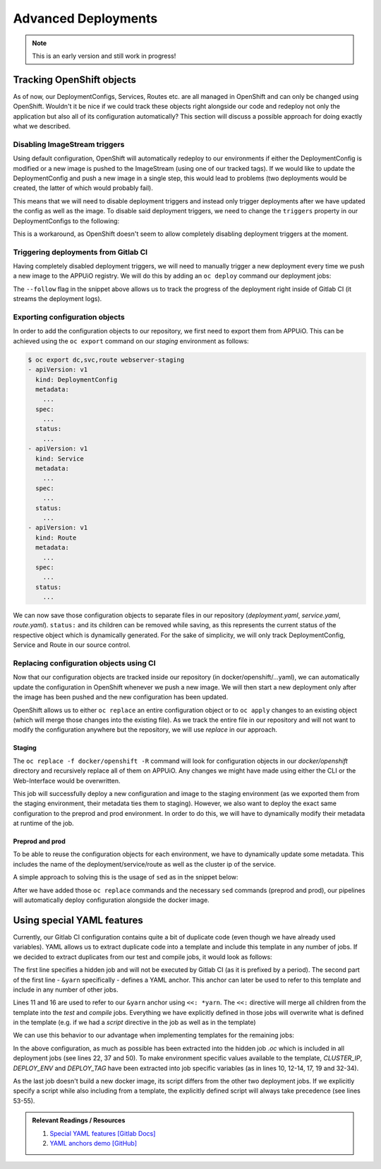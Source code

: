 Advanced Deployments
====================

.. note:: This is an early version and still work in progress!

.. todo::
  * TODO: improve writing / structure
  * TODO: health checks?
  * TODO: more...?

Tracking OpenShift objects
--------------------------

As of now, our DeploymentConfigs, Services, Routes etc. are all managed in OpenShift and can only be changed using OpenShift. Wouldn't it be nice if we could track these objects right alongside our code and redeploy not only the application but also all of its configuration automatically? This section will discuss a possible approach for doing exactly what we described.


Disabling ImageStream triggers
^^^^^^^^^^^^^^^^^^^^^^^^^^^^^^

Using default configuration, OpenShift will automatically redeploy to our environments if either the DeploymentConfig is modified or a new image is pushed to the ImageStream (using one of our tracked tags). If we would like to update the DeploymentConfig and push a new image in a single step, this would lead to problems (two deployments would be created, the latter of which would probably fail).

This means that we will need to disable deployment triggers and instead only trigger deployments after we have updated the config as well as the image. To disable said deployment triggers, we need to change the ``triggers`` property in our DeploymentConfigs to the following:

.. code-block:: yaml
    :caption: DC for webserver-staging
    :linenos:
    :emphasize-lines: 5

    triggers:
      -
        type: ImageChange
        imageChangeParams:
          automatic: false
          containerNames:
            - webserver-staging
          from:
            kind: ImageStreamTag
            namespace: vshn-demoapp1c
            name: 'webserver:latest'

This is a workaround, as OpenShift doesn't seem to allow completely disabling deployment triggers at the moment.


Triggering deployments from Gitlab CI
^^^^^^^^^^^^^^^^^^^^^^^^^^^^^^^^^^^^^

Having completely disabled deployment triggers, we will need to manually trigger a new deployment every time we push a new image to the APPUiO registry. We will do this by adding an ``oc deploy`` command our deployment jobs:

.. code-block:: yaml
    :caption: .gitlab-ci.yml
    :linenos:
    :emphasize-lines: 18

    build-staging:
      environment: webserver-staging
      stage: deploy-staging
      image: appuio/gitlab-runner-oc:$OC_VERSION
      services:
        - docker:dind
      script:
        # login to the service account to get access to the internal registry
        - oc login $KUBE_URL --token=$KUBE_TOKEN
        - docker login -u serviceaccount -p `oc whoami -t` $OC_REGISTRY_URL
        # build the docker image and tag it as latest
        # use the current latest image as a caching source
        - docker pull $OC_REGISTRY_IMAGE:latest
        - docker build --cache-from $OC_REGISTRY_IMAGE:latest -t $OC_REGISTRY_IMAGE:latest .
        # push the image to the internal registry
        - docker push $OC_REGISTRY_IMAGE:latest
        # trigger a deployment
        - oc deploy webserver-staging --latest --follow
      only:
        - master
      except:
        - tags

The ``--follow`` flag in the snippet above allows us to track the progress of the deployment right inside of Gitlab CI (it streams the deployment logs).


Exporting configuration objects
^^^^^^^^^^^^^^^^^^^^^^^^^^^^^^^

In order to add the configuration objects to our repository, we first need to export them from APPUiO. This can be achieved using the ``oc export`` command on our *staging* environment as follows:

.. code-block:: yaml

    $ oc export dc,svc,route webserver-staging
    - apiVersion: v1
      kind: DeploymentConfig
      metadata:
        ...
      spec:
        ...
      status:
        ...
    - apiVersion: v1
      kind: Service
      metadata:
        ...
      spec:
        ...
      status:
        ...
    - apiVersion: v1
      kind: Route
      metadata:
        ...
      spec:
        ...
      status:
        ...

We can now save those configuration objects to separate files in our repository (*deployment.yaml*, *service.yaml*, *route.yaml*). ``status:`` and its children can be removed while saving, as this represents the current status of the respective object which is dynamically generated. For the sake of simplicity, we will only track DeploymentConfig, Service and Route in our source control.


Replacing configuration objects using CI
^^^^^^^^^^^^^^^^^^^^^^^^^^^^^^^^^^^^^^^^

Now that our configuration objects are tracked inside our repository (in docker/openshift/...yaml), we can automatically update the configuration in OpenShift whenever we push a new image. We will then start a new deployment only after the image has been pushed and the new configuration has been updated.

OpenShift allows us to either ``oc replace`` an entire configuration object or to ``oc apply`` changes to an existing object (which will merge those changes into the existing file). As we track the entire file in our repository and will not want to modify the configuration anywhere but the repository, we will use *replace* in our approach.


Staging
"""""""

.. code-block:: yaml
    :caption: .gitlab-ci.yml
    :linenos:
    :emphasize-lines: 16

    build-staging:
      environment: webserver-staging
      stage: deploy-staging
      image: appuio/gitlab-runner-oc:$OC_VERSION
      services:
        - docker:dind
      script:
        # login to the service account to get access to the internal registry
        - oc login $KUBE_URL --token=$KUBE_TOKEN
        - docker login -u serviceaccount -p `oc whoami -t` $OC_REGISTRY_URL
        # build the docker image and tag it as latest
        # use the current latest image as a caching source
        - docker pull $OC_REGISTRY_IMAGE:latest
        - docker build --cache-from $OC_REGISTRY_IMAGE:latest -t $OC_REGISTRY_IMAGE:latest .
        # update the configuration in OpenShift
        - oc replace -f docker/openshift -R
        # push the image to the internal registry
        - docker push $OC_REGISTRY_IMAGE:latest
        # trigger a deployment
        - oc deploy webserver-staging --latest --follow
      only:
        - master
      except:
        - tags

The ``oc replace -f docker/openshift -R`` command will look for configuration objects in our *docker/openshift* directory and recursively replace all of them on APPUiO. Any changes we might have made using either the CLI or the Web-Interface would be overwritten.

This job will successfully deploy a new configuration and image to the staging environment (as we exported them from the staging environment, their metadata ties them to staging). However, we also want to deploy the exact same configuration to the preprod and prod environment. In order to do this, we will have to dynamically modify their metadata at runtime of the job.


Preprod and prod
""""""""""""""""

To be able to reuse the configuration objects for each environment, we have to dynamically update some metadata. This includes the name of the deployment/service/route as well as the cluster ip of the service.

A simple approach to solving this is the usage of ``sed`` as in the snippet below:

.. code-block:: yaml
    :caption: .gitlab-ci.yml
    :linenos:
    :emphasize-lines: 22-24

    variables:
      CLUSTER_IP_STAGING: 172.30.215.173
      CLUSTER_IP_PREPROD: 172.30.29.25
      CLUSTER_IP_PROD: 172.30.31.200
      ...
      
    build-preprod:
      environment: webserver-preprod
      stage: deploy-preprod
      image: appuio/gitlab-runner-oc:$OC_VERSION
      services:
        - docker:dind
      script:
        # login to the service account to get access to the internal registry
        - oc login $KUBE_URL --token=$KUBE_TOKEN
        - docker login -u serviceaccount -p `oc whoami -t` $OC_REGISTRY_URL
        # build the docker image and tag it as stable
        # use the current latest image as a caching source
        - docker pull $OC_REGISTRY_IMAGE:latest
        - docker build --cache-from $OC_REGISTRY_IMAGE:latest -t $OC_REGISTRY_IMAGE:stable .
        # update the configuration in OpenShift
        - sed -i 's;webserver-staging;webserver-preprod;g' docker/openshift/*
        - sed -i 's;webserver:latest;webserver:stable;g' docker/openshift/*
        - sed -i 's;'$CLUSTER_IP_STAGING';'$CLUSTER_IP_PREPROD';g' docker/openshift/*
        - oc replace -f docker/openshift -R
        # push the image to the internal registry
        - docker push $OC_REGISTRY_IMAGE:stable
        # trigger a deployment
        - oc deploy webserver-preprod --latest --follow
      only:
        - tags

After we have added those ``oc replace`` commands and the necessary ``sed`` commands (preprod and prod), our pipelines will automatically deploy configuration alongside the docker image.


Using special YAML features
---------------------------

Currently, our Gitlab CI configuration contains quite a bit of duplicate code (even though we have already used variables). YAML allows us to extract duplicate code into a template and include this template in any number of jobs. If we decided to extract duplicates from our test and compile jobs, it would look as follows: 

.. code-block:: yaml
    :caption: .gitlab-ci.yml
    :linenos:
    :emphasize-lines: 1, 11, 16

    .yarn: &yarn
      stage: build
      image: node:$NODE_VERSION
      cache:
        key: $CI_PROJECT_ID
        paths:
          - $YARN_CACHE
          - node_modules

    test:
      <<: *yarn
      script:
        ...

    compile:
      <<: *yarn
      script:
        ...

The first line specifies a hidden job and will not be executed by Gitlab CI (as it is prefixed by a period). The second part of the first line - ``&yarn`` specifically - defines a YAML anchor. This anchor can later be used to refer to this template and include in any number of other jobs.

Lines 11 and 16 are used to refer to our ``&yarn`` anchor using ``<<: *yarn``. The ``<<:`` directive will merge all children from the template into the *test* and *compile* jobs. Everything we have explicitly defined in those jobs will overwrite what is defined in the template (e.g. if we had a *script* directive in the job as well as in the template)

We can use this behavior to our advantage when implementing templates for the remaining jobs:

.. code-block:: yaml
    :caption: .gitlab-ci.yml
    :linenos:
    :emphasize-lines: 10, 12-14, 17, 19, 22, 32-34, 37, 50, 53-55

    .oc: &oc
      image: appuio/gitlab-runner-oc:$OC_VERSION
      script: &oc_script
        # login to the service account to get access to the internal registry
        - oc login $KUBE_URL --token=$KUBE_TOKEN
        - docker login -u serviceaccount -p `oc whoami -t` $OC_REGISTRY_URL
        # build the docker image and tag it as stable
        # use the current latest image as a caching source
        - docker pull $OC_REGISTRY_IMAGE:latest
        - docker build --cache-from $OC_REGISTRY_IMAGE:latest -t $OC_REGISTRY_IMAGE:$DEPLOY_TAG .
        # update the configuration in OpenShift
        - sed -i 's;webserver-staging;webserver-'"$DEPLOY_ENV"';g' docker/openshift/*
        - sed -i 's;webserver:latest;webserver:'"$DEPLOY_TAG"';g' docker/openshift/*
        - sed -i 's;'$CLUSTER_IP_STAGING';'$CLUSTER_IP';g' docker/openshift/*
        - oc replace -f docker/openshift -R
        # push the image to the internal registry
        - docker push $OC_REGISTRY_IMAGE:$DEPLOY_TAG
        # trigger a deployment
        - oc deploy webserver-$DEPLOY_ENV --latest --follow

    build-staging:
      <<: *oc
      environment: webserver-staging
      stage: deploy-staging
      services:
        - docker:dind
      only:
        - master
      except:
        - tags
      variables:
        CLUSTER_IP: 172.30.215.173
        DEPLOY_ENV: staging
        DEPLOY_TAG: latest

    build-preprod:
      <<: *oc
      environment: webserver-preprod
      stage: deploy-preprod
      services:
        - docker:dind
      only:
        - tags
      variables:
        CLUSTER_IP: 172.30.29.25
        DEPLOY_ENV: preprod
        DEPLOY_TAG: stable

    build-prod:
      <<: *oc
      environment: webserver-prod
      stage: deploy-prod
      script:
        # execute prod specific scripts
        ...
      only:
        - tags
      when: manual
      variables:
        CLUSTER_IP: 172.30.31.200

In the above configuration, as much as possible has been extracted into the hidden job *.oc* which is included in all deployment jobs (see lines 22, 37 and 50). To make environment specific values available to the template, *CLUSTER_IP*, *DEPLOY_ENV* and *DEPLOY_TAG* have been extracted into job specific variables (as in lines 10, 12-14, 17, 19 and 32-34).

As the last job doesn't build a new docker image, its script differs from the other two deployment jobs. If we explicitly specify a script while also including from a template, the explicitly defined script will always take precedence (see lines 53-55).

.. admonition:: Relevant Readings / Resources
    :class: note

    #. `Special YAML features [Gitlab Docs] <https://docs.gitlab.com/ce/ci/yaml/#special-yaml-features>`_
    #. `YAML anchors demo [GitHub] <https://gist.github.com/bowsersenior/979804>`_
